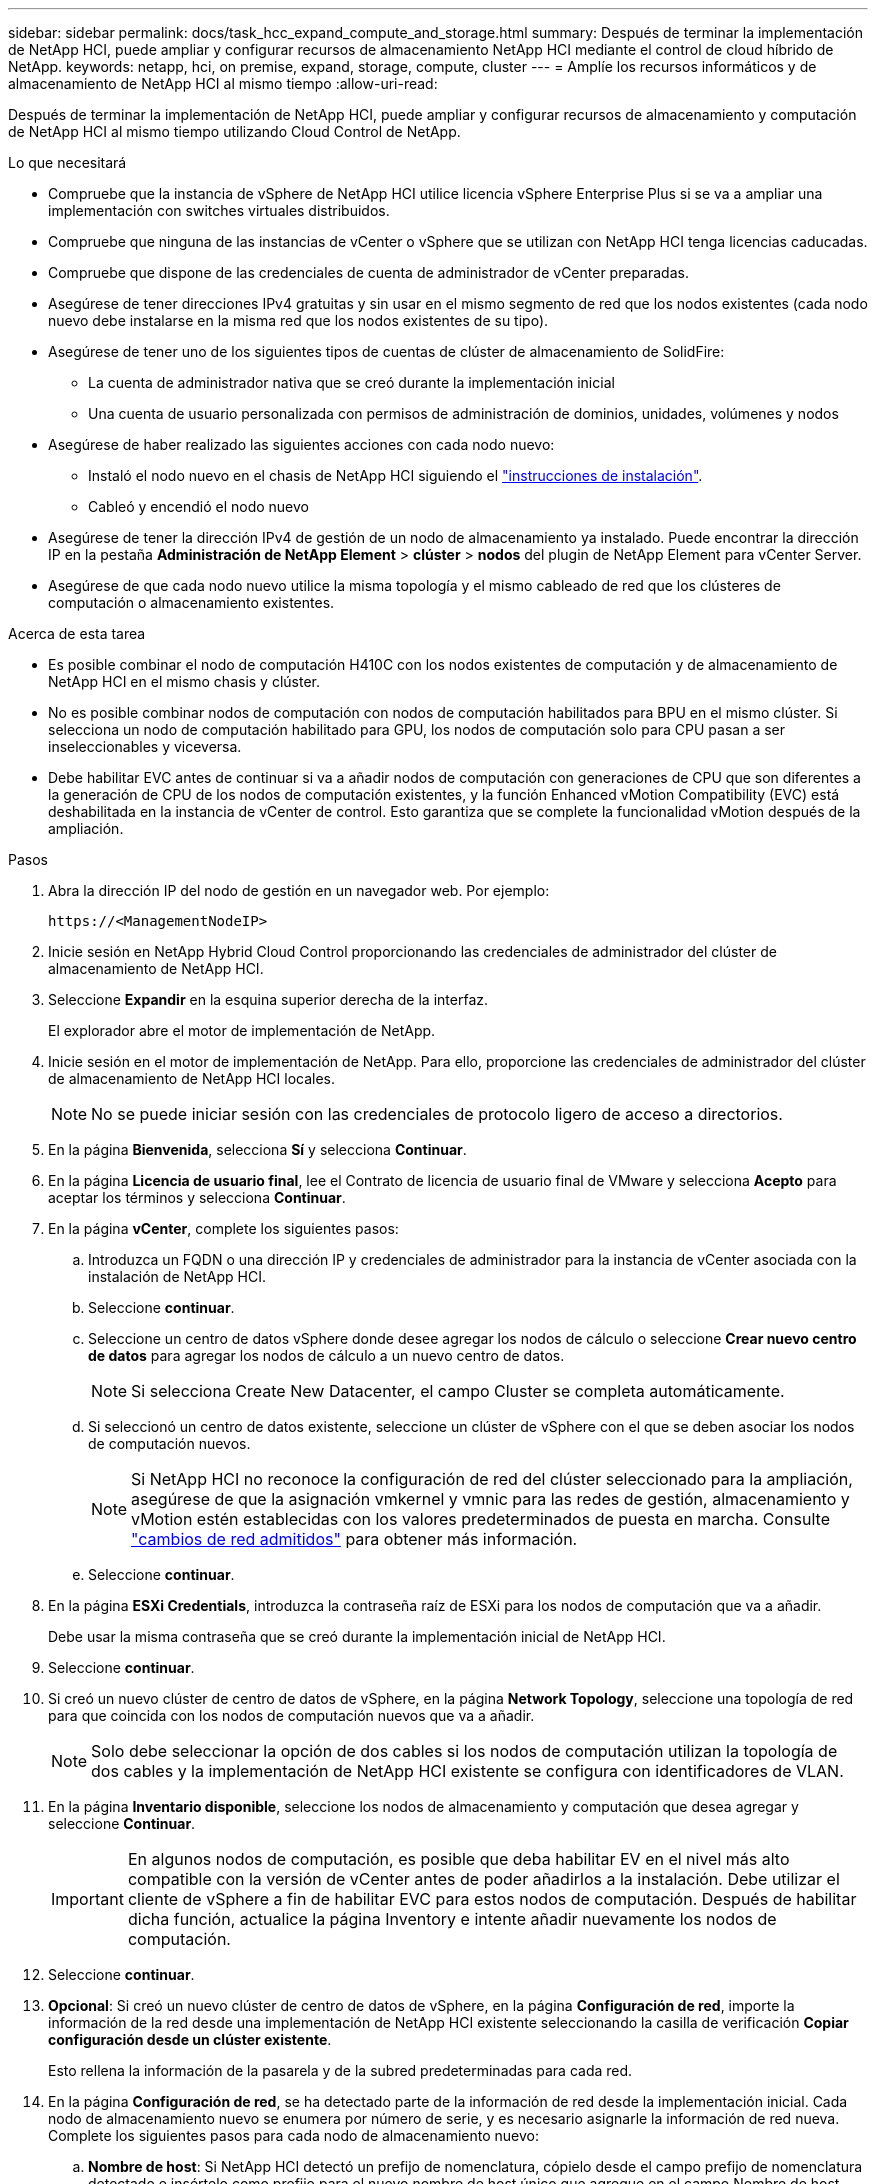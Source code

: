 ---
sidebar: sidebar 
permalink: docs/task_hcc_expand_compute_and_storage.html 
summary: Después de terminar la implementación de NetApp HCI, puede ampliar y configurar recursos de almacenamiento NetApp HCI mediante el control de cloud híbrido de NetApp. 
keywords: netapp, hci, on premise, expand, storage, compute, cluster 
---
= Amplíe los recursos informáticos y de almacenamiento de NetApp HCI al mismo tiempo
:allow-uri-read: 


[role="lead"]
Después de terminar la implementación de NetApp HCI, puede ampliar y configurar recursos de almacenamiento y computación de NetApp HCI al mismo tiempo utilizando Cloud Control de NetApp.

.Lo que necesitará
* Compruebe que la instancia de vSphere de NetApp HCI utilice licencia vSphere Enterprise Plus si se va a ampliar una implementación con switches virtuales distribuidos.
* Compruebe que ninguna de las instancias de vCenter o vSphere que se utilizan con NetApp HCI tenga licencias caducadas.
* Compruebe que dispone de las credenciales de cuenta de administrador de vCenter preparadas.
* Asegúrese de tener direcciones IPv4 gratuitas y sin usar en el mismo segmento de red que los nodos existentes (cada nodo nuevo debe instalarse en la misma red que los nodos existentes de su tipo).
* Asegúrese de tener uno de los siguientes tipos de cuentas de clúster de almacenamiento de SolidFire:
+
** La cuenta de administrador nativa que se creó durante la implementación inicial
** Una cuenta de usuario personalizada con permisos de administración de dominios, unidades, volúmenes y nodos


* Asegúrese de haber realizado las siguientes acciones con cada nodo nuevo:
+
** Instaló el nodo nuevo en el chasis de NetApp HCI siguiendo el link:task_hci_installhw.html["instrucciones de instalación"].
** Cableó y encendió el nodo nuevo


* Asegúrese de tener la dirección IPv4 de gestión de un nodo de almacenamiento ya instalado. Puede encontrar la dirección IP en la pestaña *Administración de NetApp Element* > *clúster* > *nodos* del plugin de NetApp Element para vCenter Server.
* Asegúrese de que cada nodo nuevo utilice la misma topología y el mismo cableado de red que los clústeres de computación o almacenamiento existentes.


.Acerca de esta tarea
* Es posible combinar el nodo de computación H410C con los nodos existentes de computación y de almacenamiento de NetApp HCI en el mismo chasis y clúster.
* No es posible combinar nodos de computación con nodos de computación habilitados para BPU en el mismo clúster. Si selecciona un nodo de computación habilitado para GPU, los nodos de computación solo para CPU pasan a ser inseleccionables y viceversa.
* Debe habilitar EVC antes de continuar si va a añadir nodos de computación con generaciones de CPU que son diferentes a la generación de CPU de los nodos de computación existentes, y la función Enhanced vMotion Compatibility (EVC) está deshabilitada en la instancia de vCenter de control. Esto garantiza que se complete la funcionalidad vMotion después de la ampliación.


.Pasos
. Abra la dirección IP del nodo de gestión en un navegador web. Por ejemplo:
+
[listing]
----
https://<ManagementNodeIP>
----
. Inicie sesión en NetApp Hybrid Cloud Control proporcionando las credenciales de administrador del clúster de almacenamiento de NetApp HCI.
. Seleccione *Expandir* en la esquina superior derecha de la interfaz.
+
El explorador abre el motor de implementación de NetApp.

. Inicie sesión en el motor de implementación de NetApp. Para ello, proporcione las credenciales de administrador del clúster de almacenamiento de NetApp HCI locales.
+

NOTE: No se puede iniciar sesión con las credenciales de protocolo ligero de acceso a directorios.

. En la página *Bienvenida*, selecciona *Sí* y selecciona *Continuar*.
. En la página *Licencia de usuario final*, lee el Contrato de licencia de usuario final de VMware y selecciona *Acepto* para aceptar los términos y selecciona *Continuar*.
. En la página *vCenter*, complete los siguientes pasos:
+
.. Introduzca un FQDN o una dirección IP y credenciales de administrador para la instancia de vCenter asociada con la instalación de NetApp HCI.
.. Seleccione *continuar*.
.. Seleccione un centro de datos vSphere donde desee agregar los nodos de cálculo o seleccione *Crear nuevo centro de datos* para agregar los nodos de cálculo a un nuevo centro de datos.
+

NOTE: Si selecciona Create New Datacenter, el campo Cluster se completa automáticamente.

.. Si seleccionó un centro de datos existente, seleccione un clúster de vSphere con el que se deben asociar los nodos de computación nuevos.
+

NOTE: Si NetApp HCI no reconoce la configuración de red del clúster seleccionado para la ampliación, asegúrese de que la asignación vmkernel y vmnic para las redes de gestión, almacenamiento y vMotion estén establecidas con los valores predeterminados de puesta en marcha. Consulte link:task_nde_supported_net_changes.html["cambios de red admitidos"] para obtener más información.

.. Seleccione *continuar*.


. En la página *ESXi Credentials*, introduzca la contraseña raíz de ESXi para los nodos de computación que va a añadir.
+
Debe usar la misma contraseña que se creó durante la implementación inicial de NetApp HCI.

. Seleccione *continuar*.
. Si creó un nuevo clúster de centro de datos de vSphere, en la página *Network Topology*, seleccione una topología de red para que coincida con los nodos de computación nuevos que va a añadir.
+

NOTE: Solo debe seleccionar la opción de dos cables si los nodos de computación utilizan la topología de dos cables y la implementación de NetApp HCI existente se configura con identificadores de VLAN.

. En la página *Inventario disponible*, seleccione los nodos de almacenamiento y computación que desea agregar y seleccione *Continuar*.
+

IMPORTANT: En algunos nodos de computación, es posible que deba habilitar EV en el nivel más alto compatible con la versión de vCenter antes de poder añadirlos a la instalación. Debe utilizar el cliente de vSphere a fin de habilitar EVC para estos nodos de computación. Después de habilitar dicha función, actualice la página Inventory e intente añadir nuevamente los nodos de computación.

. Seleccione *continuar*.
. *Opcional*: Si creó un nuevo clúster de centro de datos de vSphere, en la página *Configuración de red*, importe la información de la red desde una implementación de NetApp HCI existente seleccionando la casilla de verificación *Copiar configuración desde un clúster existente*.
+
Esto rellena la información de la pasarela y de la subred predeterminadas para cada red.

. En la página *Configuración de red*, se ha detectado parte de la información de red desde la implementación inicial. Cada nodo de almacenamiento nuevo se enumera por número de serie, y es necesario asignarle la información de red nueva. Complete los siguientes pasos para cada nodo de almacenamiento nuevo:
+
.. *Nombre de host*: Si NetApp HCI detectó un prefijo de nomenclatura, cópielo desde el campo prefijo de nomenclatura detectado e insértelo como prefijo para el nuevo nombre de host único que agregue en el campo Nombre de host.
.. *Dirección de administración*: Introduzca una dirección IP de administración para el nuevo nodo de almacenamiento que se encuentra dentro de la subred de la red de administración.
.. *Dirección IP de almacenamiento (iSCSI)*: Introduzca una dirección IP iSCSI para el nuevo nodo de almacenamiento que se encuentra en la subred de la red iSCSI.
.. Seleccione *continuar*.
+

NOTE: La NetApp HCI puede tardar algún tiempo en validar las direcciones IP especificadas. El botón continuar estará disponible cuando finalice la validación de la dirección IP.



. En la página *Review* de la sección Network Settings (Configuración de red), los nodos nuevos se muestran en el texto en negrita. Para hacer cambios en cualquier sección, haga lo siguiente:
+
.. Seleccione *Editar* para esa sección.
.. Después de terminar, selecciona *Continuar* en cualquier página subsiguiente para volver a la página de Revisión.


. *Opcional*: Si no desea enviar estadísticas del clúster ni información de soporte a los servidores Active IQ alojados de NetApp, desactive la casilla de comprobación final.
+
Esta acción deshabilita la supervisión de diagnóstico y estado en tiempo real para NetApp HCI. Al deshabilitar esta función, se elimina la habilidad de NetApp para admitir y supervisar NetApp HCI de forma anticipada a fin de detectar y resolver problemas antes de que la producción se vea afectada.

. Seleccione *Agregar nodos*.
+
Puede supervisar el progreso mientras NetApp HCI añade y configura los recursos.

. *Opcional*: Verifique que los nodos nuevos estén visibles en VMware vSphere Web Client (para nodos de computación) o en el plugin de Element para vCenter Server (para nodos de almacenamiento).
+

NOTE: Si expandió un clúster de almacenamiento de dos nodos a cuatro nodos o más, la pareja de nodos testigo que anteriormente utilizaba el clúster de almacenamiento seguirá visible como máquinas virtuales en espera en vSphere. El clúster de almacenamiento recién ampliado no los utiliza; si desea reclamar recursos de equipo virtual, puede link:task_hci_removewn.html["quitar manualmente"^]usar las máquinas virtuales de nodos testigos.



[discrete]
== Obtenga más información

* https://docs.netapp.com/us-en/vcp/index.html["Plugin de NetApp Element para vCenter Server"^]
* https://library.netapp.com/ecm/ecm_download_file/ECMLP2856176["Instrucciones de instalación y configuración para nodos de almacenamiento y de computación de NetApp HCI"^]
* https://kb.vmware.com/s/article/1003212["VMware Knowledge base: Soporte de procesador de Enhanced vMotion Compatibility (EVC)"^]

